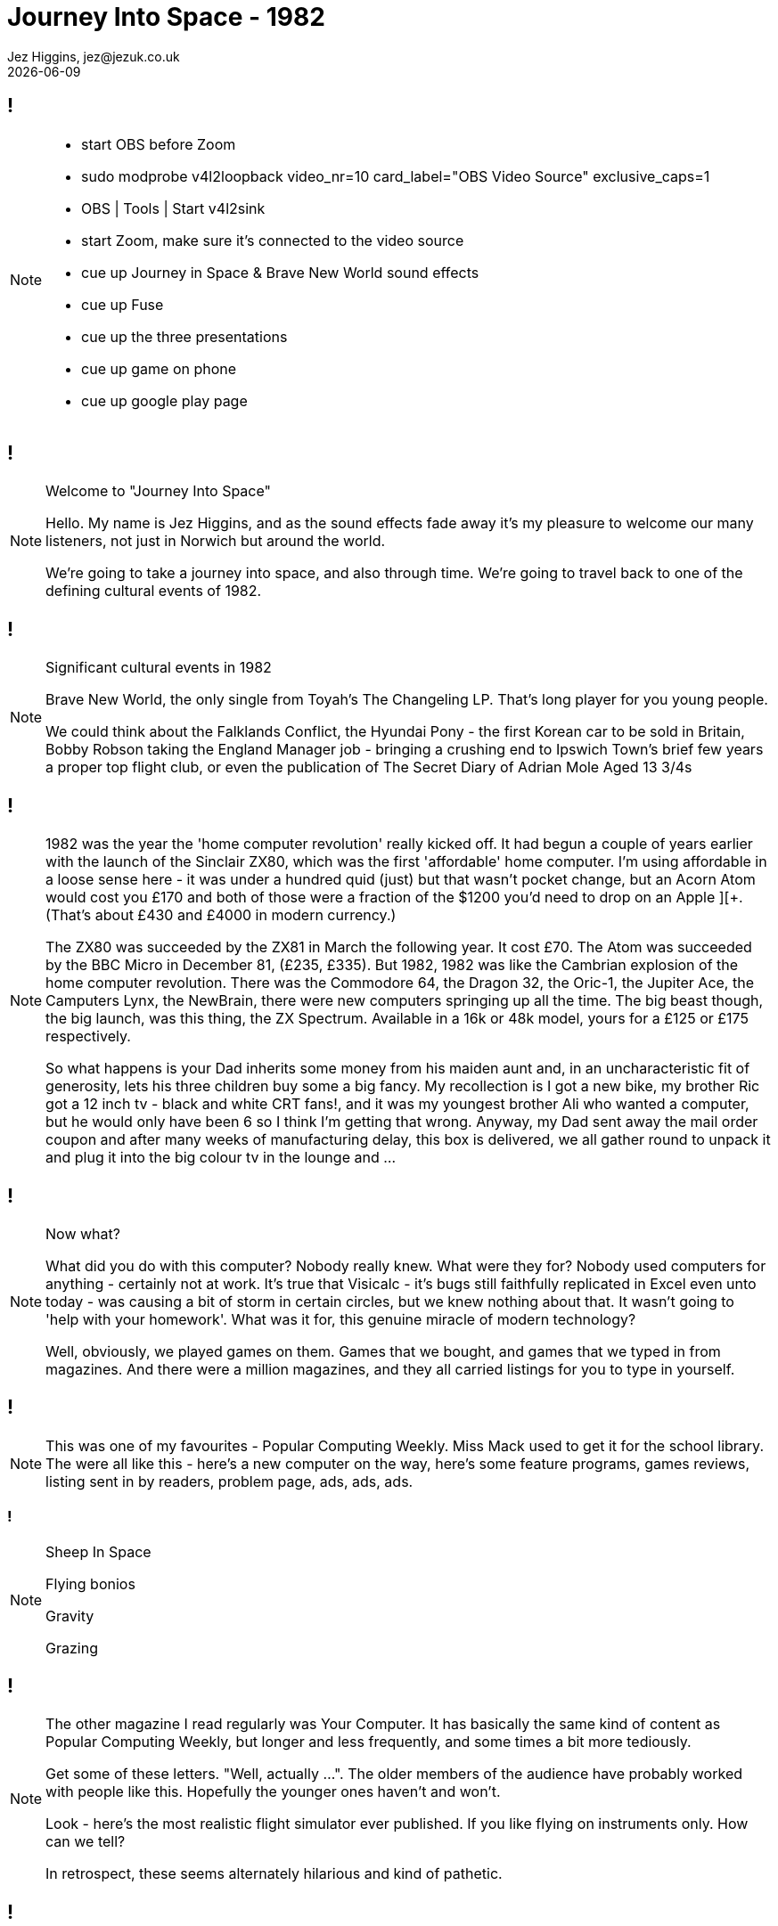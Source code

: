 = Journey Into Space - 1982
Jez Higgins, jez@jezuk.co.uk
{docdate}
:customcss: style/theme-tweak.css
:revealjs_theme: white
:revealjs_progress: false

[background-image='images/journey-into-space.jpg']
== !
[NOTE.speaker]
--
* start OBS before Zoom
* sudo modprobe v4l2loopback video_nr=10 card_label="OBS Video Source" exclusive_caps=1
* OBS | Tools | Start v4l2sink
* start Zoom, make sure it's connected to the video source

* cue up Journey in Space & Brave New World sound effects
* cue up Fuse
* cue up the three presentations
* cue up game on phone
* cue up google play page
--

[background-image='images/journey-into-space.jpg']
== !
[NOTE.speaker]
--
Welcome to "Journey Into Space"

Hello. My name is Jez Higgins, and as the sound effects fade away it's my pleasure to welcome our many listeners, not just in Norwich but around the world.

We're going to take a journey into space, and also through time. We're going to travel back to one of the defining cultural events of 1982.
--

[background-image='images/brave-new-world.jpg']
== !
[NOTE.speaker]
--
Significant cultural events in 1982

Brave New World, the only single from Toyah's The Changeling LP. That's long player for you young people.

We could think about the Falklands Conflict, the Hyundai Pony - the first Korean car to be sold in Britain, Bobby Robson taking the England Manager job - bringing a crushing end to Ipswich Town's brief few years a proper top flight club, or even the publication of The Secret Diary of Adrian Mole Aged 13 3/4s
--

[background-image='images/zxspectrum.jpg']
== !
[NOTE.speaker]
--
1982 was the year the 'home computer revolution' really kicked off. It had begun a couple of years earlier with the launch of the Sinclair ZX80, which was the first 'affordable' home computer. I'm using affordable in a loose sense here - it was under a hundred quid (just) but that wasn't pocket change, but an Acorn Atom would cost you £170 and both of those were a fraction of the $1200 you'd need to drop on an Apple ][+. (That's about £430 and £4000 in modern currency.)

The ZX80 was succeeded by the ZX81 in March the following year. It cost £70. The Atom was succeeded by the BBC Micro in December 81, (£235, £335). But 1982, 1982 was like the Cambrian explosion of the home computer revolution. There was the Commodore 64, the Dragon 32, the Oric-1, the Jupiter Ace, the Camputers Lynx, the NewBrain, there were new computers springing up all the time. The big beast though, the big launch, was this thing, the ZX Spectrum. Available in a 16k or 48k model, yours for a £125 or £175 respectively.

So what happens is your Dad inherits some money from his maiden aunt and, in an uncharacteristic fit of generosity, lets his three children buy some a big fancy. My recollection is I got a new bike, my brother Ric got a 12 inch tv - black and white CRT fans!, and it was my youngest brother Ali who wanted a computer, but he would only have been 6 so I think I'm getting that wrong. Anyway, my Dad sent away the mail order coupon and after many weeks of manufacturing delay, this box is delivered, we all gather round to unpack it and plug it into the big colour tv in the lounge and ...
--

[background-iframe=http://torinak.com/qaop]
== !
[NOTE.speaker]
--
Now what?

What did you do with this computer? Nobody really knew. What were they for? Nobody used computers for anything - certainly not at work. It's true that Visicalc - it's bugs still faithfully replicated in Excel even unto today - was causing a bit of storm in certain circles, but we knew nothing about that. It wasn't going to 'help with your homework'. What was it for, this genuine miracle of modern technology?

Well, obviously, we played games on them. Games that we bought, and games that we typed in from magazines. And there were a million magazines, and they all carried listings for you to type in yourself.
--

[background-iframe=https://archive.org/details/popular-computing-weekly-1983-05-19/mode/2up]
== !
[NOTE.speaker]
--
This was one of my favourites - Popular Computing Weekly. Miss Mack used to get it for the school library. The were all like this - here's a new computer on the way, here's some feature programs, games reviews, listing sent in by readers, problem page, ads, ads, ads.
--

[background-video=https://youtu.be/A0ibHqKEZwc?t=15]
=== !
[NOTE.speaker]
--
Sheep In Space

Flying bonios

Gravity

Grazing
--

[background-iframe=https://archive.org/details/your-computer-magazine-1982-12/mode/2up]
== !
[NOTE.speaker]
--
The other magazine I read regularly was Your Computer. It has basically the same kind of content as Popular Computing Weekly, but longer and less frequently, and some times a bit more tediously.

Get some of these letters. "Well, actually ...". The older members of the audience have probably worked with people like this. Hopefully the younger ones haven't and won't.

Look - here's the most realistic flight simulator ever published. If you like flying on instruments only. How can we tell?

In retrospect, these seems alternately hilarious and kind of pathetic.
--

[background-iframe=http://torinak.com/qaop]
== !
[NOTE.speaker]
--
So we typed those programs in and we played the games.

And most of them were crap. But we typed them in and played them anyway. And gradually, in the way of a child learning to speak, we acquired the language and we started writing our own programs, our own games.

- write a bit of stuff -

- Starswarm

And that's what we did. We wrote a game, played them for a few minutes, maybe took a tape into school and showed our friends, then wrote another. I must have written 50, 60, maybe a hundred games over the next couple of years. Shooters, maze games, vertical scrollers, even had a crack at a couple of text adventure - Tardis and Slo-ped Quest - an epic odyssey across south Norfolk to borrow Pagey's Honda C50. They were mainly rubbish. Maybe a handful were actually fun. I remember our awe at Scott's Centipede-Head, because it was actually fun to play. It would have been Centipede, but that was too slow so he just had the head. But we did this stuff because, you know, you could make stuff just with the power of your own brain. It was amazing - intoxicating. And it was easy. You'd sit down on the floor in the front of the tv, or at the dining table maybe if you had a portable tv, and you could just start. Yes, it was constrained, and I don't want to get all oulipo (freeing literature by tightening the rules) on you, but there was so much you didn't have to concern yourself with that you could just start. I didn't know that then, but I know that now.

Now, Language acquisition is a complex business and fluency does not necessarily confer understanding. We - and by we here I mean me and my friends - Scott, Adcock, Woody, Pagey - and that cohort of young teenage boys were fluent - we could write code standing on our heads - but understanding? Not so much.
--

[background-image='images/norwich-city-college.jpg']
== !
[NOTE.speaker]
--
I've no idea what its like now, but 6th form provision in Norfolk in 1985 was 'grudging', at best you could say 'patchy'. Simultaneously with leaving school, we moved into Norwich and I headed off to Norwich City College, now funkily rebadged as City College Norwich and, I understand, merged with North Walsham College. I mean who even knows where North Walsham is?. Anyway, I went there to not study computers, but electronics. The entire reason for that is down to a man Scott and I met at an open evening. He was a System Analyst, who described what his job was and how it was different and far far more important than a Computer Programmer (you could hear the capital letters), and by god he made them both sound as boring as hell.

Do you know the difference between a SA and a CP? Jack Schofield's computer joke book in Personal Computer World.

Scott was undeterred, but I decided that if that was what programming for work was like I wanted no part of it. While I was at that open evening I picked up a leaflet about Electrical and Electronic Engineering, so I did that. Loved it. Went to university to do four more years of electronics. Loved that too. Got a job doing electronics. Had a great time. But then, I had to find my next job ...
--
[background-image='images/ouoxygenlab.jpg']
== !
[NOTE.speaker]
--
Because there's not a great call for people who can build these...

This is a piece of kit from the oxygen lab at the Open University's Planetary and Space Sciences discipline within the Department of Physical Sciences. The mass spec is on the right, there's a chunk of high vacuum stuff for collecting your sample in the middle, with sundry bits of control electronics on the left there. This photo is from 2011, I think, but I'm pretty sure there's stuff I built still in service.

But you know, I could write software ... so I got a job writing software for a year, and then I accidentally became a contractor, and went from job to job, like you do.

I was ok at it - I flatter myself I was better than most people I worked with, but I did carry round this snobby idea that because I'd done an engineering degree I was bringing a certain rigour and, erm, discipline. And it was, you know, fine.
--
